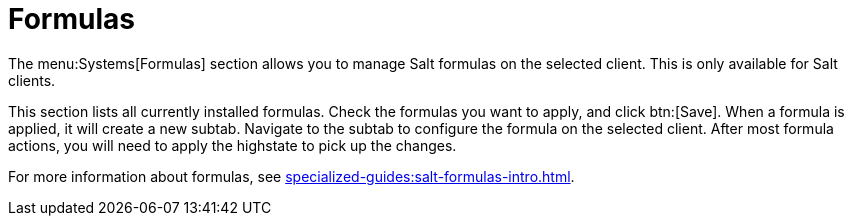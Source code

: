 [[ref-systems-sd-formulas]]
= Formulas

The menu:Systems[Formulas] section allows you to manage Salt formulas on the selected client.
This is only available for Salt clients.

This section lists all currently installed formulas.
Check the formulas you want to apply, and click btn:[Save].
When a formula is applied, it will create a new subtab.
Navigate to the subtab to configure the formula on the selected client.
After most formula actions, you will need to apply the highstate to pick up the changes.

For more information about formulas, see xref:specialized-guides:salt-formulas-intro.adoc[].
